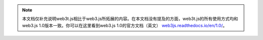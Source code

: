 
.. note:: 本文档仅补充说明web3t.js相比于web3.js所拓展的内容。在本文档没有提及的方面，web3t.js的所有使用方式均和web3.js 1.0版本一致。你可以在这里看到web3.js 1.0的官方文档（英文） `web3js.readthedocs.io/en/1.0/ <https://web3js.readthedocs.io/en/1.0/>`_。
